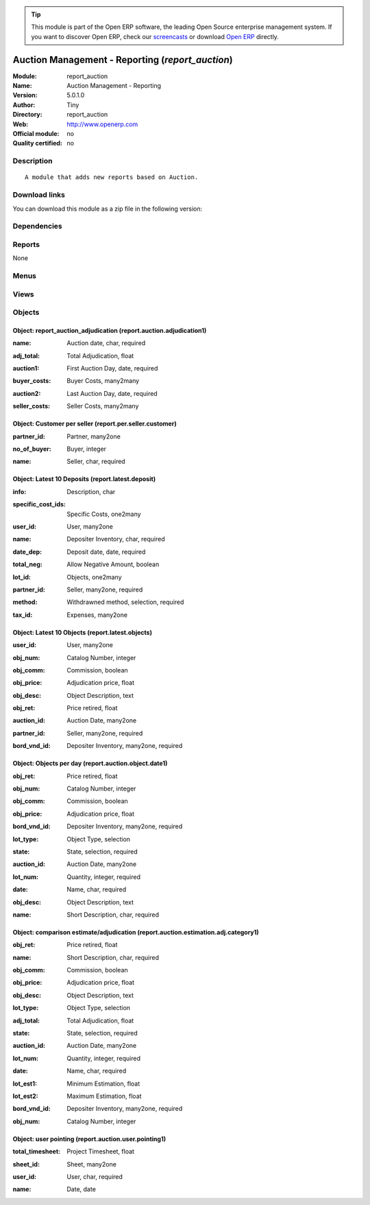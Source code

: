 
.. i18n: .. module:: report_auction
.. i18n:     :synopsis: Auction Management - Reporting 
.. i18n:     :noindex:
.. i18n: .. 

.. module:: report_auction
    :synopsis: Auction Management - Reporting 
    :noindex:
.. 

.. i18n: .. raw:: html
.. i18n: 
.. i18n:       <br />
.. i18n:     <link rel="stylesheet" href="../_static/hide_objects_in_sidebar.css" type="text/css" />

.. raw:: html

      <br />
    <link rel="stylesheet" href="../_static/hide_objects_in_sidebar.css" type="text/css" />

.. i18n: .. tip:: This module is part of the Open ERP software, the leading Open Source 
.. i18n:   enterprise management system. If you want to discover Open ERP, check our 
.. i18n:   `screencasts <http://openerp.tv>`_ or download 
.. i18n:   `Open ERP <http://openerp.com>`_ directly.

.. tip:: This module is part of the Open ERP software, the leading Open Source 
  enterprise management system. If you want to discover Open ERP, check our 
  `screencasts <http://openerp.tv>`_ or download 
  `Open ERP <http://openerp.com>`_ directly.

.. i18n: .. raw:: html
.. i18n: 
.. i18n:     <div class="js-kit-rating" title="" permalink="" standalone="yes" path="/report_auction"></div>
.. i18n:     <script src="http://js-kit.com/ratings.js"></script>

.. raw:: html

    <div class="js-kit-rating" title="" permalink="" standalone="yes" path="/report_auction"></div>
    <script src="http://js-kit.com/ratings.js"></script>

.. i18n: Auction Management - Reporting (*report_auction*)
.. i18n: =================================================
.. i18n: :Module: report_auction
.. i18n: :Name: Auction Management - Reporting
.. i18n: :Version: 5.0.1.0
.. i18n: :Author: Tiny
.. i18n: :Directory: report_auction
.. i18n: :Web: http://www.openerp.com
.. i18n: :Official module: no
.. i18n: :Quality certified: no

Auction Management - Reporting (*report_auction*)
=================================================
:Module: report_auction
:Name: Auction Management - Reporting
:Version: 5.0.1.0
:Author: Tiny
:Directory: report_auction
:Web: http://www.openerp.com
:Official module: no
:Quality certified: no

.. i18n: Description
.. i18n: -----------

Description
-----------

.. i18n: ::
.. i18n: 
.. i18n:   A module that adds new reports based on Auction.

::

  A module that adds new reports based on Auction.

.. i18n: Download links
.. i18n: --------------

Download links
--------------

.. i18n: You can download this module as a zip file in the following version:

You can download this module as a zip file in the following version:

.. i18n:   * `trunk <http://www.openerp.com/download/modules/trunk/report_auction.zip>`_

  * `trunk <http://www.openerp.com/download/modules/trunk/report_auction.zip>`_

.. i18n: Dependencies
.. i18n: ------------

Dependencies
------------

.. i18n:  * :mod:`auction`
.. i18n:  * :mod:`hr_timesheet_sheet`

 * :mod:`auction`
 * :mod:`hr_timesheet_sheet`

.. i18n: Reports
.. i18n: -------

Reports
-------

.. i18n: None

None

.. i18n: Menus
.. i18n: -------

Menus
-------

.. i18n:  * Auction Management/Reporting/Manager
.. i18n:  * Auction Management/Reporting/Manager/Auction Adjudication
.. i18n:  * Auction Management/Reporting/Member
.. i18n:  * Auction Management/Reporting/Member/Auction Adjudication
.. i18n:  * Auction Management/Reporting/Member/Auction Adjudication
.. i18n:  * Auction Management/Reporting/Manager/Customer Per Seller
.. i18n:  * Auction Management/Reporting/Member/My Latest 10 Deposit
.. i18n:  * Auction Management/Reporting/Member/My Latest 10 Objects
.. i18n:  * Auction Management/Reporting/Member/Object Per Day
.. i18n:  * Auction Management/Reporting/Manager/Object Per Day
.. i18n:  * Auction Management/Reporting/Member/This Month
.. i18n:  * Auction Management/Reporting/Member/This Month/Estimation
.. i18n:  * Auction Management/Reporting/Member/This Month/Estimation/Adjudication
.. i18n:  * Auction Management/Reporting/Manager/This Month
.. i18n:  * Auction Management/Reporting/Manager/This Month/Estimation
.. i18n:  * Auction Management/Reporting/Manager/This Month/Estimation/Adjudication
.. i18n:  * Auction Management/Reporting/Member/Summury of Sign_in Sign_out
.. i18n:  * Auction Management/Reporting/Manager/Summury of Sign_in Sign_out

 * Auction Management/Reporting/Manager
 * Auction Management/Reporting/Manager/Auction Adjudication
 * Auction Management/Reporting/Member
 * Auction Management/Reporting/Member/Auction Adjudication
 * Auction Management/Reporting/Member/Auction Adjudication
 * Auction Management/Reporting/Manager/Customer Per Seller
 * Auction Management/Reporting/Member/My Latest 10 Deposit
 * Auction Management/Reporting/Member/My Latest 10 Objects
 * Auction Management/Reporting/Member/Object Per Day
 * Auction Management/Reporting/Manager/Object Per Day
 * Auction Management/Reporting/Member/This Month
 * Auction Management/Reporting/Member/This Month/Estimation
 * Auction Management/Reporting/Member/This Month/Estimation/Adjudication
 * Auction Management/Reporting/Manager/This Month
 * Auction Management/Reporting/Manager/This Month/Estimation
 * Auction Management/Reporting/Manager/This Month/Estimation/Adjudication
 * Auction Management/Reporting/Member/Summury of Sign_in Sign_out
 * Auction Management/Reporting/Manager/Summury of Sign_in Sign_out

.. i18n: Views
.. i18n: -----

Views
-----

.. i18n:  * Auction adjudication (tree)
.. i18n:  * Auction adjudication (form)
.. i18n:  * report.auction.adjudication.graph1 (graph)
.. i18n:  * report.per.seller.customer.tree (tree)
.. i18n:  * Seller/customer (form)
.. i18n:  * report.per.seller.customer.graph (graph)
.. i18n:  * Latest deposit  (form)
.. i18n:  * Latest deposit (tree)
.. i18n:  * report.latest.objects.tree (tree)
.. i18n:  * Latest objects (form)
.. i18n:  * Object date (tree)
.. i18n:  * Object date (form)
.. i18n:  * report.auction.object.date.graph1 (graph)
.. i18n:  * report.auction.estimation.adj.category.tree1 (tree)
.. i18n:  * report.auction.estimation.adj.category.graph1 (graph)
.. i18n:  * report.auction.user.pointing.tree (tree)
.. i18n:  * report.auction.user.pointing.graph (graph)

 * Auction adjudication (tree)
 * Auction adjudication (form)
 * report.auction.adjudication.graph1 (graph)
 * report.per.seller.customer.tree (tree)
 * Seller/customer (form)
 * report.per.seller.customer.graph (graph)
 * Latest deposit  (form)
 * Latest deposit (tree)
 * report.latest.objects.tree (tree)
 * Latest objects (form)
 * Object date (tree)
 * Object date (form)
 * report.auction.object.date.graph1 (graph)
 * report.auction.estimation.adj.category.tree1 (tree)
 * report.auction.estimation.adj.category.graph1 (graph)
 * report.auction.user.pointing.tree (tree)
 * report.auction.user.pointing.graph (graph)

.. i18n: Objects
.. i18n: -------

Objects
-------

.. i18n: Object: report_auction_adjudication (report.auction.adjudication1)
.. i18n: ##################################################################

Object: report_auction_adjudication (report.auction.adjudication1)
##################################################################

.. i18n: :name: Auction date, char, required

:name: Auction date, char, required

.. i18n: :adj_total: Total Adjudication, float

:adj_total: Total Adjudication, float

.. i18n: :auction1: First Auction Day, date, required

:auction1: First Auction Day, date, required

.. i18n: :buyer_costs: Buyer Costs, many2many

:buyer_costs: Buyer Costs, many2many

.. i18n: :auction2: Last Auction Day, date, required

:auction2: Last Auction Day, date, required

.. i18n: :seller_costs: Seller Costs, many2many

:seller_costs: Seller Costs, many2many

.. i18n: Object: Customer per seller (report.per.seller.customer)
.. i18n: ########################################################

Object: Customer per seller (report.per.seller.customer)
########################################################

.. i18n: :partner_id: Partner, many2one

:partner_id: Partner, many2one

.. i18n: :no_of_buyer: Buyer, integer

:no_of_buyer: Buyer, integer

.. i18n: :name: Seller, char, required

:name: Seller, char, required

.. i18n: Object: Latest 10 Deposits (report.latest.deposit)
.. i18n: ##################################################

Object: Latest 10 Deposits (report.latest.deposit)
##################################################

.. i18n: :info: Description, char

:info: Description, char

.. i18n: :specific_cost_ids: Specific Costs, one2many

:specific_cost_ids: Specific Costs, one2many

.. i18n: :user_id: User, many2one

:user_id: User, many2one

.. i18n: :name: Depositer Inventory, char, required

:name: Depositer Inventory, char, required

.. i18n: :date_dep: Deposit date, date, required

:date_dep: Deposit date, date, required

.. i18n: :total_neg: Allow Negative Amount, boolean

:total_neg: Allow Negative Amount, boolean

.. i18n: :lot_id: Objects, one2many

:lot_id: Objects, one2many

.. i18n: :partner_id: Seller, many2one, required

:partner_id: Seller, many2one, required

.. i18n: :method: Withdrawned method, selection, required

:method: Withdrawned method, selection, required

.. i18n: :tax_id: Expenses, many2one

:tax_id: Expenses, many2one

.. i18n: Object: Latest 10 Objects (report.latest.objects)
.. i18n: #################################################

Object: Latest 10 Objects (report.latest.objects)
#################################################

.. i18n: :user_id: User, many2one

:user_id: User, many2one

.. i18n: :obj_num: Catalog Number, integer

:obj_num: Catalog Number, integer

.. i18n: :obj_comm: Commission, boolean

:obj_comm: Commission, boolean

.. i18n: :obj_price: Adjudication price, float

:obj_price: Adjudication price, float

.. i18n: :obj_desc: Object Description, text

:obj_desc: Object Description, text

.. i18n: :obj_ret: Price retired, float

:obj_ret: Price retired, float

.. i18n: :auction_id: Auction Date, many2one

:auction_id: Auction Date, many2one

.. i18n: :partner_id: Seller, many2one, required

:partner_id: Seller, many2one, required

.. i18n: :bord_vnd_id: Depositer Inventory, many2one, required

:bord_vnd_id: Depositer Inventory, many2one, required

.. i18n: Object: Objects per day (report.auction.object.date1)
.. i18n: #####################################################

Object: Objects per day (report.auction.object.date1)
#####################################################

.. i18n: :obj_ret: Price retired, float

:obj_ret: Price retired, float

.. i18n: :obj_num: Catalog Number, integer

:obj_num: Catalog Number, integer

.. i18n: :obj_comm: Commission, boolean

:obj_comm: Commission, boolean

.. i18n: :obj_price: Adjudication price, float

:obj_price: Adjudication price, float

.. i18n: :bord_vnd_id: Depositer Inventory, many2one, required

:bord_vnd_id: Depositer Inventory, many2one, required

.. i18n: :lot_type: Object Type, selection

:lot_type: Object Type, selection

.. i18n: :state: State, selection, required

:state: State, selection, required

.. i18n: :auction_id: Auction Date, many2one

:auction_id: Auction Date, many2one

.. i18n: :lot_num: Quantity, integer, required

:lot_num: Quantity, integer, required

.. i18n: :date: Name, char, required

:date: Name, char, required

.. i18n: :obj_desc: Object Description, text

:obj_desc: Object Description, text

.. i18n: :name: Short Description, char, required

:name: Short Description, char, required

.. i18n: Object: comparison estimate/adjudication  (report.auction.estimation.adj.category1)
.. i18n: ###################################################################################

Object: comparison estimate/adjudication  (report.auction.estimation.adj.category1)
###################################################################################

.. i18n: :obj_ret: Price retired, float

:obj_ret: Price retired, float

.. i18n: :name: Short Description, char, required

:name: Short Description, char, required

.. i18n: :obj_comm: Commission, boolean

:obj_comm: Commission, boolean

.. i18n: :obj_price: Adjudication price, float

:obj_price: Adjudication price, float

.. i18n: :obj_desc: Object Description, text

:obj_desc: Object Description, text

.. i18n: :lot_type: Object Type, selection

:lot_type: Object Type, selection

.. i18n: :adj_total: Total Adjudication, float

:adj_total: Total Adjudication, float

.. i18n: :state: State, selection, required

:state: State, selection, required

.. i18n: :auction_id: Auction Date, many2one

:auction_id: Auction Date, many2one

.. i18n: :lot_num: Quantity, integer, required

:lot_num: Quantity, integer, required

.. i18n: :date: Name, char, required

:date: Name, char, required

.. i18n: :lot_est1: Minimum Estimation, float

:lot_est1: Minimum Estimation, float

.. i18n: :lot_est2: Maximum Estimation, float

:lot_est2: Maximum Estimation, float

.. i18n: :bord_vnd_id: Depositer Inventory, many2one, required

:bord_vnd_id: Depositer Inventory, many2one, required

.. i18n: :obj_num: Catalog Number, integer

:obj_num: Catalog Number, integer

.. i18n: Object: user pointing  (report.auction.user.pointing1)
.. i18n: ######################################################

Object: user pointing  (report.auction.user.pointing1)
######################################################

.. i18n: :total_timesheet: Project Timesheet, float

:total_timesheet: Project Timesheet, float

.. i18n: :sheet_id: Sheet, many2one

:sheet_id: Sheet, many2one

.. i18n: :user_id: User, char, required

:user_id: User, char, required

.. i18n: :name: Date, date

:name: Date, date
